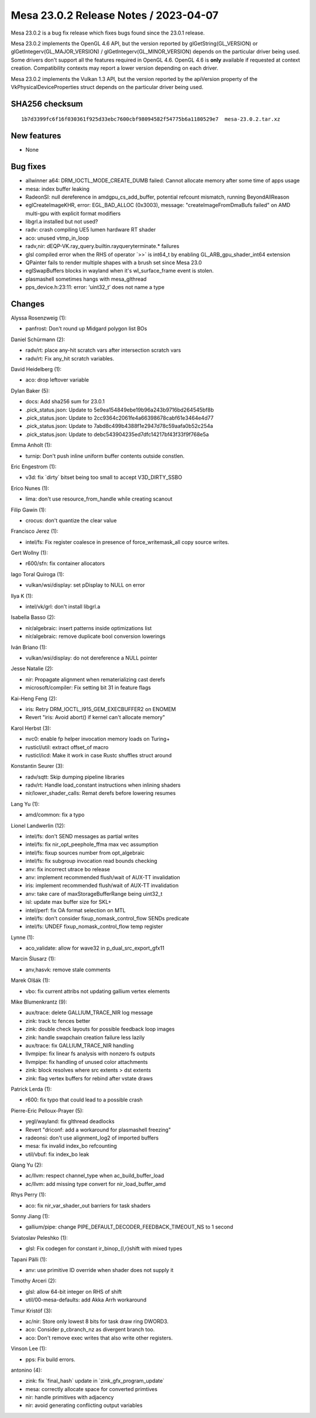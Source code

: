 Mesa 23.0.2 Release Notes / 2023-04-07
======================================

Mesa 23.0.2 is a bug fix release which fixes bugs found since the 23.0.1 release.

Mesa 23.0.2 implements the OpenGL 4.6 API, but the version reported by
glGetString(GL_VERSION) or glGetIntegerv(GL_MAJOR_VERSION) /
glGetIntegerv(GL_MINOR_VERSION) depends on the particular driver being used.
Some drivers don't support all the features required in OpenGL 4.6. OpenGL
4.6 is **only** available if requested at context creation.
Compatibility contexts may report a lower version depending on each driver.

Mesa 23.0.2 implements the Vulkan 1.3 API, but the version reported by
the apiVersion property of the VkPhysicalDeviceProperties struct
depends on the particular driver being used.

SHA256 checksum
---------------

::

    1b7d3399fc6f16f030361f925d33ebc7600cbf98094582f54775b6a1180529e7  mesa-23.0.2.tar.xz



New features
------------

- None


Bug fixes
---------

- allwinner a64: DRM_IOCTL_MODE_CREATE_DUMB failed: Cannot allocate memory after some time of apps usage
- mesa: index buffer leaking
- RadeonSI: null dereference in amdgpu_cs_add_buffer, potential refcount mismatch, running BeyondAllReason
- eglCreateImageKHR, error: EGL_BAD_ALLOC (0x3003), message: "createImageFromDmaBufs failed" on AMD multi-gpu with explicit format modifiers
- libgrl.a installed but not used?
- radv: crash compiling UE5 lumen hardware RT shader
- aco: unused vtmp_in_loop
- radv,nir: dEQP-VK.ray_query.builtin.rayqueryterminate.* failures
- glsl compiled error when the RHS of operator \`>>` is int64_t by enabling GL_ARB_gpu_shader_int64 extension
- QPainter fails to render multiple shapes with a brush set since Mesa 23.0
- eglSwapBuffers blocks in wayland when it's wl_surface_frame event is stolen.
- plasmashell sometimes hangs with mesa_glthread
- pps_device.h:23:11: error: ‘uint32_t’ does not name a type


Changes
-------

Alyssa Rosenzweig (1):

- panfrost: Don't round up Midgard polygon list BOs

Daniel Schürmann (2):

- radv/rt: place any-hit scratch vars after intersection scratch vars
- radv/rt: Fix any_hit scratch variables.

David Heidelberg (1):

- aco: drop leftover variable

Dylan Baker (5):

- docs: Add sha256 sum for 23.0.1
- .pick_status.json: Update to 5e9ea154849ebe19b96a243b9716bd264545bf8b
- .pick_status.json: Update to 2cc9364c2061fe4a66398678cabf61e3464e4d77
- .pick_status.json: Update to 7abd8c499b4388f1e2947d78c59aafa0b52c254a
- .pick_status.json: Update to debc543904235ed7dfc14217bf43f33f9f768e5a

Emma Anholt (1):

- turnip: Don't push inline uniform buffer contents outside constlen.

Eric Engestrom (1):

- v3d: fix \`dirty` bitset being too small to accept V3D_DIRTY_SSBO

Erico Nunes (1):

- lima: don't use resource_from_handle while creating scanout

Filip Gawin (1):

- crocus: don't quantize the clear value

Francisco Jerez (1):

- intel/fs: Fix register coalesce in presence of force_writemask_all copy source writes.

Gert Wollny (1):

- r600/sfn: fix container allocators

Iago Toral Quiroga (1):

- vulkan/wsi/display: set pDisplay to NULL on error

Ilya K (1):

- intel/vk/grl: don't install libgrl.a

Isabella Basso (2):

- nir/algebraic: insert patterns inside optimizations list
- nir/algebraic: remove duplicate bool conversion lowerings

Iván Briano (1):

- vulkan/wsi/display: do not dereference a NULL pointer

Jesse Natalie (2):

- nir: Propagate alignment when rematerializing cast derefs
- microsoft/compiler: Fix setting bit 31 in feature flags

Kai-Heng Feng (2):

- iris: Retry DRM_IOCTL_I915_GEM_EXECBUFFER2 on ENOMEM
- Revert "iris: Avoid abort() if kernel can't allocate memory"

Karol Herbst (3):

- nvc0: enable fp helper invocation memory loads on Turing+
- rusticl/util: extract offset_of macro
- rusticl/icd: Make it work in case Rustc shuffles struct around

Konstantin Seurer (3):

- radv/sqtt: Skip dumping pipeline libraries
- radv/rt: Handle load_constant instructions when inlining shaders
- nir/lower_shader_calls: Remat derefs before lowering resumes

Lang Yu (1):

- amd/common: fix a typo

Lionel Landwerlin (12):

- intel/fs: don't SEND messages as partial writes
- intel/fs: fix nir_opt_peephole_ffma max vec assumption
- intel/fs: fixup sources number from opt_algebraic
- intel/fs: fix subgroup invocation read bounds checking
- anv: fix incorrect utrace bo release
- anv: implement recommended flush/wait of AUX-TT invalidation
- iris: implement recommended flush/wait of AUX-TT invalidation
- anv: take care of maxStorageBufferRange being uint32_t
- isl: update max buffer size for SKL+
- intel/perf: fix OA format selection on MTL
- intel/fs: don't consider fixup_nomask_control_flow SENDs predicate
- intel/fs: UNDEF fixup_nomask_control_flow temp register

Lynne (1):

- aco_validate: allow for wave32 in p_dual_src_export_gfx11

Marcin Ślusarz (1):

- anv,hasvk: remove stale comments

Marek Olšák (1):

- vbo: fix current attribs not updating gallium vertex elements

Mike Blumenkrantz (9):

- aux/trace: delete GALLIUM_TRACE_NIR log message
- zink: track tc fences better
- zink: double check layouts for possible feedback loop images
- zink: handle swapchain creation failure less lazily
- aux/trace: fix GALLIUM_TRACE_NIR handling
- llvmpipe: fix linear fs analysis with nonzero fs outputs
- llvmpipe: fix handling of unused color attachments
- zink: block resolves where src extents > dst extents
- zink: flag vertex buffers for rebind after vstate draws

Patrick Lerda (1):

- r600: fix typo that could lead to a possible crash

Pierre-Eric Pelloux-Prayer (5):

- yegl/wayland: fix glthread deadlocks
- Revert "driconf: add a workaround for plasmashell freezing"
- radeonsi: don't use alignment_log2 of imported buffers
- mesa: fix invalid index_bo refcounting
- util/vbuf: fix index_bo leak

Qiang Yu (2):

- ac/llvm: respect channel_type when ac_build_buffer_load
- ac/llvm: add missing type convert for nir_load_buffer_amd

Rhys Perry (1):

- aco: fix nir_var_shader_out barriers for task shaders

Sonny Jiang (1):

- gallium/pipe: change PIPE_DEFAULT_DECODER_FEEDBACK_TIMEOUT_NS to 1 second

Sviatoslav Peleshko (1):

- glsl: Fix codegen for constant ir_binop_{l,r}shift with mixed types

Tapani Pälli (1):

- anv: use primitive ID override when shader does not supply it

Timothy Arceri (2):

- glsl: allow 64-bit integer on RHS of shift
- util/00-mesa-defaults: add Akka Arrh workaround

Timur Kristóf (3):

- ac/nir: Store only lowest 8 bits for task draw ring DWORD3.
- aco: Consider p_cbranch_nz as divergent branch too.
- aco: Don't remove exec writes that also write other registers.

Vinson Lee (1):

- pps: Fix build errors.

antonino (4):

- zink: fix \`final_hash` update in \`zink_gfx_program_update`
- mesa: correctly allocate space for converted primtives
- nir: handle primitives with adjacency
- nir: avoid generating conflicting output variables
